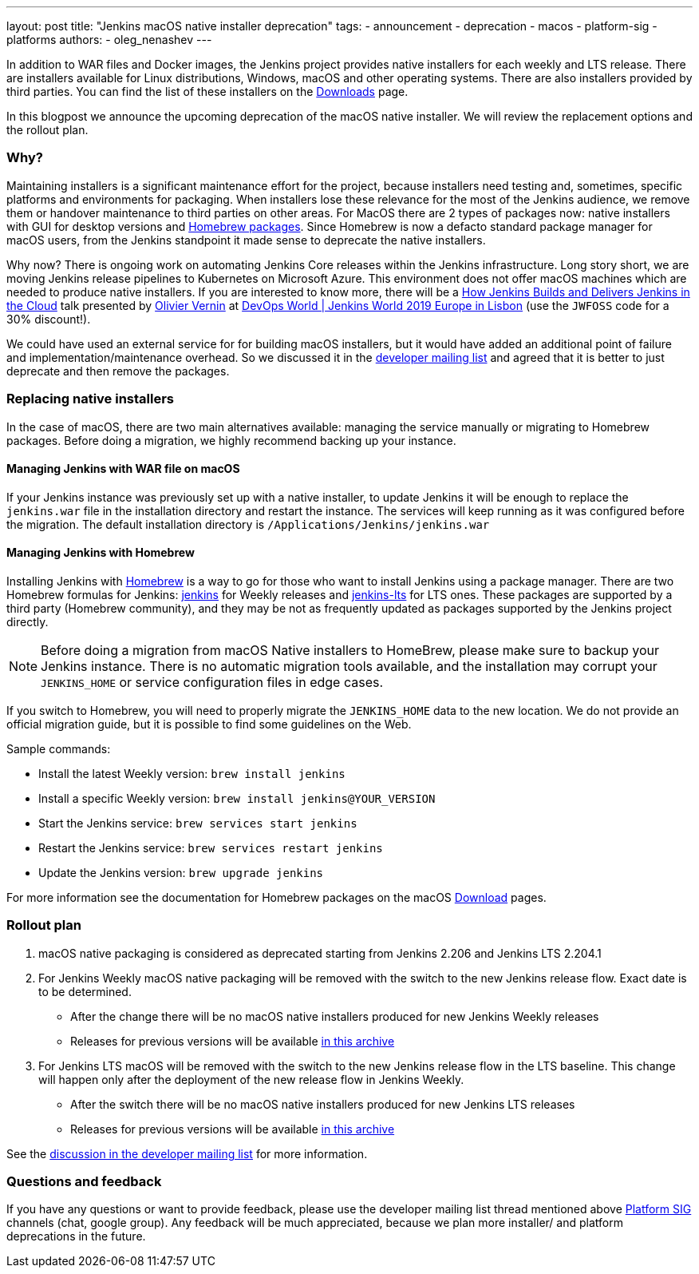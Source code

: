 ---
layout: post
title: "Jenkins macOS native installer deprecation"
tags:
- announcement
- deprecation
- macos
- platform-sig
- platforms
authors:
- oleg_nenashev
---

In addition to WAR files and Docker images, the Jenkins project provides native installers for each weekly and LTS release. 
There are installers available for Linux distributions, Windows, macOS and other operating systems.
There are also installers provided by third parties.
You can find the list of these installers on the link:/download[Downloads] page.

In this blogpost we announce the upcoming deprecation of the macOS native installer.
We will review the replacement options and the rollout plan.

=== Why?

Maintaining installers is a significant maintenance effort for the project,
because installers need testing and, sometimes, specific platforms and environments for packaging.
When installers lose these relevance for the most of the Jenkins audience, we remove them or handover maintenance to third parties on other areas.
For MacOS there are 2 types of packages now: native installers with GUI for desktop versions and link:https://brew.sh/[Homebrew packages].
Since Homebrew is now a defacto standard package manager for macOS users, from the Jenkins standpoint it made sense to deprecate the native installers.

Why now?
There is ongoing work on automating Jenkins Core releases within the Jenkins infrastructure.
Long story short, we are moving Jenkins release pipelines to Kubernetes on Microsoft Azure.
This environment does not offer macOS machines which are needed to produce native installers.
If you are interested to know more, there will be a link:https://sched.co/Uara[How Jenkins Builds and Delivers Jenkins in the Cloud] talk presented by link:https://github.com/olblak[Olivier Vernin] at link:https://www.cloudbees.com/devops-world/lisbon[DevOps World | Jenkins World 2019 Europe in Lisbon] (use the `JWFOSS` code for a 30% discount!).

We could have used an external service for for building macOS installers,
but it would have added an additional point of failure and implementation/maintenance overhead.
So we discussed it in the link:https://groups.google.com/forum/#!topic/jenkinsci-dev/xc-lDVsr0bQ[developer mailing list] and agreed that it is better to just deprecate and then remove the packages.

=== Replacing native installers

In the case of macOS, there are two main alternatives available: managing the service manually or migrating to Homebrew packages.
Before doing a migration, we highly recommend backing up your instance.

==== Managing Jenkins with WAR file on macOS

If your Jenkins instance was previously set up with a native installer,
to update Jenkins it will be enough to replace the `jenkins.war` file in the installation directory and restart the instance.
The services will keep running as it was configured before the migration.
The default installation directory is `/Applications/Jenkins/jenkins.war`

==== Managing Jenkins with Homebrew

Installing Jenkins with link:https://brew.sh/[Homebrew] is a way to go for those who want to install Jenkins using a package manager.
There are two Homebrew formulas for Jenkins: link:https://formulae.brew.sh/formula/jenkins[jenkins] for Weekly releases and link:https://formulae.brew.sh/formula/jenkins-lts[jenkins-lts] for LTS ones.
These packages are supported by a third party (Homebrew community),
and they may be not as frequently updated as packages supported by the Jenkins project directly.

NOTE: Before doing a migration from macOS Native installers to HomeBrew, please make sure to backup your Jenkins instance.
There is no automatic migration tools available, and the installation may corrupt your `JENKINS_HOME` or service configuration files in edge cases.

If you switch to Homebrew, you will need to properly migrate the `JENKINS_HOME` data to the new location.
We do not provide an official migration guide, but it is possible to find some guidelines on the Web. 

Sample commands:

* Install the latest Weekly version: `brew install jenkins`
* Install a specific Weekly version: `brew install jenkins@YOUR_VERSION`
* Start the Jenkins service: `brew services start jenkins`
* Restart the Jenkins service: `brew services restart jenkins`
* Update the Jenkins version: `brew upgrade jenkins`

For more information see the documentation for Homebrew packages on the macOS link:/download[Download] pages.

=== Rollout plan

. macOS native packaging is considered as deprecated starting from Jenkins 2.206 and Jenkins LTS 2.204.1
. For Jenkins Weekly macOS native packaging will be removed with the switch to the new Jenkins release flow.
  Exact date is to be determined.
** After the change there will be no macOS native installers produced for new Jenkins Weekly releases
** Releases for previous versions will be available link:http://mirrors.jenkins-ci.org/osx/[in this archive]
. For Jenkins LTS macOS will be removed with the switch to the new Jenkins release flow in the LTS baseline.
  This change will happen only after the deployment of the new release flow in Jenkins Weekly.
** After the switch there will be no macOS native installers produced for new Jenkins LTS releases
** Releases for previous versions will be available link:http://mirrors.jenkins-ci.org/osx-stable/[in this archive]

See the link:https://groups.google.com/forum/#!topic/jenkinsci-dev/xc-lDVsr0bQ[discussion in the developer mailing list] for more information.

=== Questions and feedback

If you have any questions or want to provide feedback, please use the developer mailing list thread mentioned above link:/sigs/platform[Platform SIG] channels (chat, google group).
Any feedback will be much appreciated, because we plan more installer/ and platform deprecations in the future.
